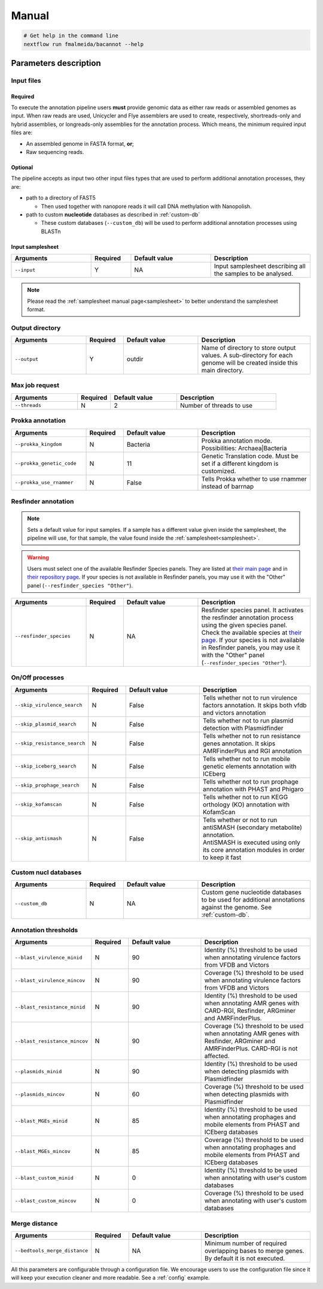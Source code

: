 .. _manual:

Manual
======

.. code-block:: bash

  # Get help in the command line
  nextflow run fmalmeida/bacannot --help

Parameters description
----------------------

Input files
"""""""""""

Required
^^^^^^^^

To execute the annotation pipeline users **must** provide genomic data as either raw reads or assembled genomes as input. When raw reads are used, Unicycler and Flye assemblers are used to create, respectively, shortreads-only and hybrid assemblies, or longreads-only assemblies for the annotation process. Which means, the minimum required input files are:

* An assembled genome in FASTA format, **or**;
* Raw sequencing reads.

Optional
^^^^^^^^

The pipeline accepts as input two other input files types that are used to perform additional annotation processes, they are:

* path to a directory of FAST5

  * Then used together with nanopore reads it will call DNA methylation with Nanopolish.

* path to custom **nucleotide** databases as described in :ref:`custom-db`

  * These custom databases (``--custom_db``) will be used to perform additional annotation processes using BLASTn

Input samplesheet
^^^^^^^^^^^^^^^^^

.. list-table::
   :widths: 20 10 20 25
   :header-rows: 1

   * - Arguments
     - Required
     - Default value
     - Description

   * - ``--input``
     - Y
     - NA
     - Input samplesheet describing all the samples to be analysed.

.. note::

   Please read the :ref:`samplesheet manual page<samplesheet>` to better understand the samplesheet format.

Output directory
""""""""""""""""

.. list-table::
   :widths: 20 10 20 30
   :header-rows: 1

   * - Arguments
     - Required
     - Default value
     - Description

   * - ``--output``
     - Y
     - outdir
     - Name of directory to store output values. A sub-directory for each genome will be created inside this main directory.

Max job request
"""""""""""""""

.. list-table::
   :widths: 20 10 20 30
   :header-rows: 1

   * - Arguments
     - Required
     - Default value
     - Description

   * - ``--threads``
     - N
     - 2
     - Number of threads to use

Prokka annotation
"""""""""""""""""

.. list-table::
   :widths: 20 10 20 30
   :header-rows: 1

   * - Arguments
     - Required
     - Default value
     - Description

   * - ``--prokka_kingdom``
     - N
     - Bacteria
     - Prokka annotation mode. Possibilities: Archaea|Bacteria

   * - ``--prokka_genetic_code``
     - N
     - 11
     - Genetic Translation code. Must be set if a different kingdom is customized.

   * - ``--prokka_use_rnammer``
     - N
     - False
     - Tells Prokka whether to use rnammer instead of barrnap

Resfinder annotation
""""""""""""""""""""

.. note::

  Sets a default value for input samples. If a sample has a different value given inside the samplesheet, the pipeline will use, for that sample, the value found inside the :ref:`samplesheet<samplesheet>`.

.. warning::

   Users must select one of the available Resfinder Species panels. They are listed at `their main page <https://cge.cbs.dtu.dk/services/ResFinder/>`_ and in `their repository page <https://bitbucket.org/genomicepidemiology/resfinder/src/master/#usage>`_. If your species is not available in Resfinder panels, you may use it with the "Other" panel (``--resfinder_species "Other"``).

.. list-table::
   :widths: 20 10 20 30
   :header-rows: 1

   * - Arguments
     - Required
     - Default value
     - Description

   * - ``--resfinder_species``
     - N
     - NA
     - Resfinder species panel. It activates the resfinder annotation process using the given species panel. Check the available species at `their page <https://cge.cbs.dtu.dk/services/ResFinder/>`_. If your species is not available in Resfinder panels, you may use it with the "Other" panel (``--resfinder_species "Other"``).

On/Off processes
""""""""""""""""

.. list-table::
   :widths: 20 10 20 30
   :header-rows: 1

   * - Arguments
     - Required
     - Default value
     - Description

   * - ``--skip_virulence_search``
     - N
     - False
     - Tells whether not to run virulence factors annotation. It skips both vfdb and victors annotation

   * - ``--skip_plasmid_search``
     - N
     - False
     - Tells whether not to run plasmid detection with Plasmidfinder

   * - ``--skip_resistance_search``
     - N
     - False
     - Tells whether not to run resistance genes annotation. It skips AMRFinderPlus and RGI annotation

   * - ``--skip_iceberg_search``
     - N
     - False
     - Tells whether not to run mobile genetic elements annotation with ICEberg

   * - ``--skip_prophage_search``
     - N
     - False
     - Tells whether not to run prophage annotation with PHAST and Phigaro

   * - ``--skip_kofamscan``
     - N
     - False
     - Tells whether not to run KEGG orthology (KO) annotation with KofamScan

   * - ``--skip_antismash``
     -  N
     - False
     - | Tells whether or not to run antiSMASH (secondary metabolite) annotation.
       | AntiSMASH is executed using only its core annotation modules in order to keep it fast

Custom nucl databases
"""""""""""""""""""""

.. list-table::
   :widths: 20 10 20 30
   :header-rows: 1

   * - Arguments
     - Required
     - Default value
     - Description

   * - ``--custom_db``
     - N
     - NA
     - Custom gene nucleotide databases to be used for additional annotations against the genome. See :ref:`custom-db`.

Annotation thresholds
"""""""""""""""""""""

.. list-table::
   :widths: 20 10 20 30
   :header-rows: 1

   * - Arguments
     - Required
     - Default value
     - Description

   * - ``--blast_virulence_minid``
     - N
     - 90
     - Identity (%) threshold to be used when annotating virulence factors from VFDB and Victors

   * - ``--blast_virulence_mincov``
     - N
     - 90
     - Coverage (%) threshold to be used when annotating virulence factors from VFDB and Victors

   * - ``--blast_resistance_minid``
     - N
     - 90
     - Identity (%) threshold to be used when annotating AMR genes with CARD-RGI, Resfinder, ARGminer and AMRFinderPlus.

   * - ``--blast_resistance_mincov``
     - N
     - 90
     - Coverage (%) threshold to be used when annotating AMR genes with Resfinder, ARGminer and AMRFinderPlus. CARD-RGI is not affected.

   * - ``--plasmids_minid``
     - N
     - 90
     - Identity (%) threshold to be used when detecting plasmids with Plasmidfinder

   * - ``--plasmids_mincov``
     - N
     - 60
     - Coverage (%) threshold to be used when detecting plasmids with Plasmidfinder

   * - ``--blast_MGEs_minid``
     - N
     - 85
     - Identity (%) threshold to be used when annotating prophages and mobile elements from PHAST and ICEberg databases

   * - ``--blast_MGEs_mincov``
     - N
     - 85
     - Coverage (%) threshold to be used when annotating prophages and mobile elements from PHAST and ICEberg databases

   * - ``--blast_custom_minid``
     - N
     - 0
     - Identity (%) threshold to be used when annotating with user's custom databases

   * - ``--blast_custom_mincov``
     - N
     - 0
     - Coverage (%) threshold to be used when annotating with user's custom databases

Merge distance
""""""""""""""

.. list-table::
   :widths: 20 10 20 30
   :header-rows: 1

   * - Arguments
     - Required
     - Default value
     - Description

   * - ``--bedtools_merge_distance``
     - N
     - NA
     - Minimum number of required overlapping bases to merge genes. By default it is not executed.

All this parameters are configurable through a configuration file. We encourage users to use the configuration
file since it will keep your execution cleaner and more readable. See a :ref:`config` example.
